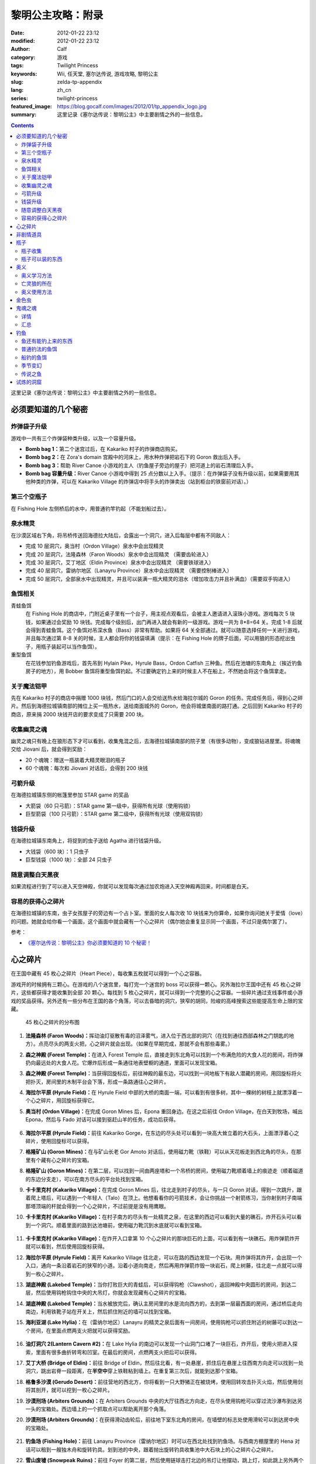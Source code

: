 黎明公主攻略：附录
##################
:date: 2012-01-22 23:12
:modified: 2012-01-22 23:12
:author: Calf
:category: 游戏
:tags: Twilight Princess
:keywords: Wii, 任天堂, 塞尔达传说, 游戏攻略, 黎明公主
:slug: zelda-tp-appendix
:lang: zh_cn
:series: twilight-princess
:featured_image: https://blog.gocalf.com/images/2012/01/tp_appendix_logo.jpg
:summary: 这里记录《塞尔达传说：黎明公主》中主要剧情之外的一些信息。

.. contents::

这里记录《塞尔达传说：黎明公主》中主要剧情之外的一些信息。

.. more

.. _secret:

必须要知道的几个秘密
====================

炸弹袋子升级
------------

游戏中一共有三个炸弹袋种类升级，以及一个容量升级。

- **Bomb bag 1：**\ 第二个迷宫过后，在 Kakariko 村子的炸弹商店购买。
- **Bomb bag 2：**\ 在 Zora's domain 宫殿中的河床上，用水种炸弹把岩石下的 Goron 救出后入手。
- **Bomb bag 3：**\ 帮助 River Canoe 小游戏的主人（钓鱼屋子旁边的屋子）把河道上的岩石清理后入手。
- **Bomb bag 容量升级：**\ River Canoe 小游戏中得到 25 点分数以上入手。（提示：在炸弹袋子没有升级以前，如果需要用其他种类的炸弹，可以在 Kakariko Village 的炸弹店中将手头的炸弹卖出（站到柜台的铁窗前对话）。）

第三个空瓶子
------------

在 Fishing Hole 左侧桥后的水中，用普通钓竿钓起（不能划船过去）。

泉水精灵
--------

在沙漠区域右下角，将吊桥传送回海德拉大陆后，会露出一个洞穴，进入后每层中都有不同敌人：

- 完成 10 层洞穴，奥当村（Ordon Village）泉水中会出现精灵
- 完成 20 层洞穴，法隆森林（Faron Woods）泉水中会出现精灵 （需要齿轮进入）
- 完成 30 层洞穴，艾丁地区（Eldin Province）泉水中会出现精灵 （需要铁球进入）
- 完成 40 层洞穴，雷纳尔地区（Lanayru Province）泉水中会出现精灵 （需要控制棒进入）
- 完成 50 层洞穴，全部泉水中出现精灵，并且可以装满一瓶大精灵的泪水（增加攻击力并且补满血）（需要双手钩进入）

鱼饵相关
--------

青蛙鱼饵
  在 Fishing Hole 的商店中，门附近桌子里有一个台子，用主视点观看后，会被主人邀请进入滚珠小游戏。游戏每次 5 块钱，如果通过会奖励 10 块钱。完成每个级别后，出门再进入就会有新的一级游戏。游戏一共为 8*8=64 关。完成 1-8 后就会得到青蛙鱼饵。这个鱼饵对吊深水鱼（Bass）非常有帮助。如果将 64 关全部通过。就可以随意选择任何一关进行游戏，并且每次通过第 8-8 关的时候，主人都会将你的钱袋填满（提示：在 Fishing Hole 的牌子后面，可以用狼的形态挖出虫子，用瓶子装起可以当作鱼饵）。

重型鱼饵
  在花钱参加钓鱼游戏后，首先吊到 Hylain Pike，Hyrule Bass，Ordon Catfish 三种鱼。然后在池塘的东南角上（挨近钓鱼房子的地方），用 Bobber 鱼饵将重型鱼饵钓起。不过要确定钓上来的时候主人不在船上，不然她会将这个鱼饵拿走。

关于魔法铠甲
------------

先在 Kakariko 村子的商店中捐赠 1000 块钱，然后门口的人会交给送热水给海拉尔城的 Goron 的任务。完成任务后，得到心之碎片。然后到海德拉城镇南部的摊位上买一瓶热水，送给南面城外的 Goron，他会将城堡南面的路打通。之后回到 Kakariko 村子的商店，原来捐 2000 块钱开店的要求变成了只需要 200 块。

收集幽灵之魂
------------

幽灵之魂只有晚上在狼形态下才可以看到，收集鬼混之后，去海德拉城镇南部的院子里（有很多动物），变成狼钻进屋里。将魂魄交给 Jiovani 后，就会得到奖励：

- 20 个魂魄：赠送一瓶装着大精灵眼泪的瓶子
- 60 个魂魄：每次和 Jiovani 对话后，会得到 200 块钱

弓箭升级
--------

在海德拉城镇东侧的帐篷里参加 STAR game 的奖品

- 大箭袋（60 只弓箭）：STAR game 第一级中，获得所有光球（使用钩锁）
- 巨型箭袋（100 只弓箭）：STAR game 第二级中，获得所有光球（使用双钩锁）

钱袋升级
--------

在海德拉城镇东南角上，将捉到的虫子送给 Agatha 进行钱袋升级。

- 大钱袋（600 块）：1 只虫子
- 巨型钱袋（1000 块）：全部 24 只虫子

随意调整白天黑夜
----------------

如果流程进行到了可以进入天空神殿，你就可以发现每次通过加农炮进入天空神殿再回来，时间都是白天。

容易的获得心之碎片
------------------

在海德拉城镇的东南，虫子女孩屋子的旁边有一个占卜室。里面的女人每次收 10 块钱来为你算命，如果你询问她关于爱情（love）的问题。她就会给你看一个画面，这个画面中就会藏有一个心之碎片（偶尔她会重复显示同一个画面，不过只是偶尔罢了）。

参考：

-  `《塞尔达传说：黎明公主》你必须要知道的 10 个秘密！`_

.. _heartpiece:

心之碎片
========

在王国中藏有 45 枚心之碎片（Heart Piece），每收集五枚就可以得到一个心之容器。

游戏开的时候拥有三颗心。在游戏的八个迷宫里，每打完一个迷宫的 boss 可以获得一颗心。另外海拉尔王国中还有 45 枚心之碎片，这些都获得才能收集到全部 20 颗心。每找到 5 枚心之碎片，就可以得到一个完整的心之容器。一些碎片通过支线事件或小游戏的奖品获得。另外还有一些分布在王国的各个角落，可以去昏暗的洞穴，狭窄的胡同，险峻的高峰搜索这些能提高生命上限的宝藏。

.. figure:: {static}/images/2012/01/heart_pieces_map.png
    :alt: heart_pieces_map

    45 枚心之碎片的分布图

.. _h01:

#. **法隆森林 (Faron Woods)：**\ 挥动油灯驱散有毒的沼泽雾气，进入位于西北部的洞穴（在找到通往西部森林之门钥匙的地方）。点亮尽头的两支火把，心之碎片就会出现。（如果在早期完成，那就不会有那些毒雾。）

   .. _h02:
#. **森之神殿 (Forest Temple)：**\ 在进入 Forest Temple 后，直接走到东北角可以找到一个布满危险的大食人花的房间，将炸弹扔向最远处的大食人花。它爆炸后形成一条通往地表壁橱的通道，里面可以发现宝箱。

   .. _h03:
#. **森之神殿 (Forest Temple)：**\ 当获得回旋标后，前往神殿的最东边，可以找到一间地板下有敌人潜藏的房间，用回旋标将火把扑灭，房间里的木制平台会下落，形成一条路通往心之碎片。

   .. _h04:
#. **海拉尔平原 (Hyrule Field)：**\ 在 Hyrule Field 中部的大桥的南面一端，可以看到有很多树，其中一棵树的树枝上就漂浮着一个心之碎片，用回旋标获得它。

   .. _h05:
#. **奥当村 (Ordon Village)：**\ 在完成 Goron Mines 后，Epona 重回身边。在这之后前往 Ordon Village，在白天到牧场，喊出 Epona，然后与 Fado 对话可以接到驱赶山羊的任务，成功后获得。

   .. figure:: {static}/images/2012/01/heart_pieces_1_small.jpg
       :alt: heart_pieces_1
       :target: {static}/images/2012/01/heart_pieces_1.jpg

   .. _h06:
#. **海拉尔平原 (Hyrule Field)：**\ 前往 Kakariko Gorge，在东边的尽头处可以看到一块高大耸立着的大石头，上面漂浮着心之碎片，使用回旋标可以获得。

   .. _h07:
#. **格隆矿山 (Goron Mines)：**\ 在与矿山长老 Gor Amoto 对话后，使用磁力靴（铁鞋）可以从天花板走到西北角的尽头，在那里有个藏有心之碎片的宝箱。

   .. _h08:
#. **格隆矿山 (Goron Mines)：**\ 在第二层，可以找到一间由两座塔和一个吊桥的房间，使用磁力靴顺着墙上的痕迹走（顺着磁道的东边分支走），可以在南方尽头的平台处找到宝箱。

   .. _h09:
#. **卡卡里克村 (Kakariko Village)：**\ 在完成 Goron Mines 后，往北走到村子的尽头，与一只 Goron 对话，得到一次跳升，跟着爬上塔后，可以遇到一个年轻人（Talo）在顶上。他想看看你的弓箭技术，会让你挑战一个射箭练习，当你射到村子南端那塔顶端的杆就会得到一个心之碎片，不过前提是没有用鹰眼。

   .. _h10:
#. **卡卡里克村 (Kakariko Village)：**\ 在村子南方的尽头有一处精灵之泉，在这里的西边可以看到大量的礁石，炸开石头可以看到一个洞穴。顺着里面的路到达池塘前，使用磁力靴沉到水底就可以看到宝箱。

   .. figure:: {static}/images/2012/01/heart_pieces_2_small.jpg
       :alt: heart_pieces_2
       :target: {static}/images/2012/01/heart_pieces_2.jpg

   .. _h11:
#. **卡卡里克村 (Kakariko Village)：**\ 在炸开入口拿第 10 个心之碎片的那块巨石的上面，可以看到有一块礁石。用炸弹箭炸开就可以看到，然后使用回旋标获得。

   .. _h12:
#. **海拉尔平原 (Hyrule Field)：**\ 离开 Kakariko Village 往北走，可以在路的西边发现一个石块。用炸弹将其炸开，会出现一个入口，通向一条沿着岩石的狭窄的小道。沿着小道向南走，然后再用炸弹箭炸毁一块岩石，爬上树藤，往北走一点就可以得到一枚心之碎片。

   .. _h13:
#. **湖底神殿 (Lakebed Temple)：**\ 当你打败巨大的青蛙后，可以获得钩枪（Clawshot），返回神殿中央圆形的房间，到达二层，然后使用钩枪钩住中央的大吊灯，你就会发现藏有心之碎片的宝箱。

   .. _h14:
#. **湖底神殿 (Lakebed Temple)：**\ 当水被放完后，确认主房间里的水是流向西方的，去到第一层最西面的房间，通过桥后走向南边，利用铁靴子站在开关上，然后抓住附近的墙可以找到宝箱。

   .. _h15:
#. **海利亚湖 (Lake Hylia)：**\ 在（雷纳尔地区）Lanayru 的精灵之泉后面有一间房间，使用钩枪可以抓住附近的树藤可以到达一个房间，在里面点燃两支火把就可以获得奖励。

   .. figure:: {static}/images/2012/01/heart_pieces_3_small.jpg
       :alt: heart_pieces_3
       :target: {static}/images/2012/01/heart_pieces_3.jpg

   .. _h16:
#. **油灯洞穴 2(Lantern Cavern #2)：**\ 在 Lake Hylia 的南边可以发现一个山洞门口堵了一块巨石，炸开后，使用火把进入探索，里面有很多曲折转弯和凹室。在最后的房间，点燃两支火把后可以获得。

   .. _h17:
#. **艾丁大桥 (Bridge of Eldin)：**\ 前往 Bridge of Eldin，然后往北看，有一处悬崖，抓住后在悬崖上往西南方向走可以找到一处洞穴，跳出岩脊一段距离，在\ **半空中**\ 穿上铁鞋粘到墙上。在重复第三次后，就能到达那个宝箱。

   .. _h18:
#. **格鲁多沙漠 (Gerudo Desert)：**\ 前往营地的西北方，你将看到一只大野猪正在被烧烤，使用回转攻击扑灭火焰，然后使用剑将其剖开，就可以挖到一枚心之碎片。

   .. _h19:
#. **沙漠刑场 (Arbiters Grounds)：**\ 在 Arbiters Grounds 中央的大厅往西北方向走，在尽头使用钩枪可以穿过流沙瀑布到达另一头的宝箱处。西边墙上的一个抓取点可以帮助离开那个角落。

   .. _h20:
#. **沙漠刑场 (Arbiters Grounds)：**\ 在获得滑动齿轮后，前往地下室东北角的房间，在墙壁的标志处使用滑轮可以到达房中央的宝箱处。

   .. figure:: {static}/images/2012/01/heart_pieces_4_small.jpg
       :alt: heart_pieces_4
       :target: {static}/images/2012/01/heart_pieces_4.jpg

   .. _h21:
#. **钓鱼场 (Fishing Hole)：**\ 前往 Lanayru Province（雷纳尔地区）时可以在西北处找到钓鱼场。与西南方棚屋里的 Hena 对话可以租到一艘独木舟和旋转钓具。划到池的中央，跟着抛出旋转钓具收集池中大石块上的心之碎片心之碎片。

   .. _h22:
#. **雪山废墟 (Snowpeak Ruins)：**\ 前往 Foyer 的第二层，然后使用链球击打北边的吊灯让他摆动，跳上灯，如此跳上另外两个灯就可以到达区域的南边，在南部的平台上可以找到宝箱。

   .. _h23:
#. **雪山废墟 (Snowpeak Ruins)：**\ 到达二层后前往东南角，找到地板上的裂缝，使用炸弹或者链球将地板打出一个洞，跳下后可以找到宝箱。

   .. _h24:
#. **时之神殿 (Temple of Time)：**\ 在拿到统治权杖后，返回神殿的大门，在房间的第五层，可以找到一个带电的铁栏杆，使用统治权杖让雕像打开附近的开关处就可以得到心之碎片。

   .. _h25:
#. **时之神殿 (Temple of Time)：**\ 在拿到统治权杖后，返回神殿的大门，在房间的第五层最南部的房间，使用统治权杖让两塑雕像分别（沿着东边和西边的小路）打开各自开关，就会出现宝箱。

   .. figure:: {static}/images/2012/01/heart_pieces_5_small.jpg
       :alt: heart_pieces_5
       :target: {static}/images/2012/01/heart_pieces_5.jpg

   .. _h26:
#. **时之神殿 (Temple of Time)：**\ 在神殿的大厅，使用统治权杖移动一个在西南角的雕像，进入隐藏通道后获得。

   .. _h27:
#. **天空之城 (City in the Sky)：**\ 在 West Wing（西翼）的第一层打败巨大的机器后，上到第二层，反时针方向绕着房间走，小心地走过狭窄的通道，抓到附近的平台上，穿过裂缝可以获得。

   .. _h28:
#. **天空之城 (City in the Sky)：**\ 在 East Wing（东翼）的三层，借助飞行装置进入大厅，从西北的出口走出，然后不断借助飞行装置达到南方的阳台，穿过门后就可以获得一枚。

   .. _h29:
#. **黎明宫殿 (Palace of Twilight)：**\ 当获得光之剑后前往宫殿东翼（East Wing），将东部房间的雾用剑劈散后获得。

   .. _h30:
#. **黎明宫殿 (Palace of Twilight)：**\ 当获得光之剑后，前往宫殿西翼（West Wing），在第一个房间劈散雾可以出现一个新的传送台，可以带你到达宝箱处。

   .. figure:: {static}/images/2012/01/heart_pieces_6_small.jpg
       :alt: heart_pieces_6
       :target: {static}/images/2012/01/heart_pieces_6.jpg

   .. _h31:
#. **雷纳尔地区 (Lanayru Province)：**\ 往 Lanayru Province（雷纳尔地区，海拉尔城东边）东边走一段稍远的距离后，可以找到一条路被石头档住，将石头炸掉后，使用滑轮沿着墙走可以到达一处平台，平台上的宝箱里就是一枚心之碎片。

   .. _h32:
#. **艾丁地区 (Eldin Province)：**\ 进入 Eldin Province 内部，往北走可以看到一座峡谷环绕的桥，使用滑轮到达最北面的墙，然后到达平台处挖洞，杀掉三只骷髅后，打开宝箱获得。

   .. _h33:
#. **死亡山脉 (Death Mountain)：**\ 沿着 Death Mountain 小道走，与那的 Goron 对话，利用它做一次抬升，到达东边的平台后再往北走，跳到东边的洞穴中就可以发现附近的宝箱。

   .. _h34:
#. **艾丁大桥 (Bridge of Eldin)：**\ 在从雷纳尔沙漠重新回到桥的中部后，使用统治权杖让雕像从北边移动到南边，让其落在东部的凹陷处，用它作为一个平台跳过一道裂缝，爬上梯子后获得。

   .. _h35:
#. **海利亚湖 (Lake Hylia)：**\ （以狼的形态）与湖西边的 Plumm 对话，可以接到一个打水果气球的迷你游戏，获得 10000 分就可以得到心之碎片的奖励。诀窍是连续击中双倍分数的水果，如一长串的草莓。

   .. figure:: {static}/images/2012/01/heart_pieces_7_small.jpg
       :alt: heart_pieces_7
       :target: {static}/images/2012/01/heart_pieces_7.jpg

   .. _h36:
#. **海利亚湖 (Lake Hylia)：**\ 用 Fyer 的普通飞行器向 Falbi 挑战，尽力到达西南角漂浮的平台，在平台上有一枚心之碎片。

   .. _h37:
#. **奥当森林 (Ordon Woods)：**\ 走到 Coro（卖油灯的科洛）的房间，然后往北走，炸掉巨大的石头后再往北走到达雕像处，使用统治权杖让它填到附近的一个洞处，然后变成狼让 Midna 带你到达雕像的最顶部，沿着路走就能找到。

   .. _h38:
#. **卡卡里克村 (Kakariko Village)：**\ 赠送 1000 卢比给 Malo 的店，用于重建西边到海拉尔城（Castal Town）的桥，然后与商店外面的 Elder（老者）对话，可以接到一个带泉水给 Goron 的任务。解决路上的敌人，淋湿那 Goron（用热的泉水淋湿城镇附近的小 Goron 使它复活）后可以获得奖励。

   .. _h39:
#. **遗忘之里 (Hidden Village)：**\ 在 Eldin Province 的东北角有一处山洞，穿过山洞可以找到一处隐藏的村庄，与村庄西边的 Cucco Leader（鸡首领）对话（撞烂窗户到达她那里），完成与 20 只猫对话的挑战任务就可以获得奖励（要在把权杖给老妇人看了之后）。

   .. _h40:
#. **海拉尔城 (Castle Town)：**\ 在城东的路上可以找到一名穿着绿色礼服的人，他一次可以接收 30 或 50 的卢比，如果你给足他 1000，他就会给你一枚心之碎片作为回报。

   .. figure:: {static}/images/2012/01/heart_pieces_8_small.jpg
       :alt: heart_pieces_8
       :target: {static}/images/2012/01/heart_pieces_8.jpg

   .. _h41:
#. **油灯洞穴 1(Lantern Cavern #1)：**\ 在 Kakariko Gorge 的西南方可以找到大块的石头，炸开后进入洞穴，点燃西北角的两支火把即可获得奖励。

   .. _h42:
#. **森之圣域 (Sacred Grove)：**\ 从神殿往东回到与 Skull Kid（吹喇叭的人）战斗的地方，炸开中央的石头，然后钻进地洞中，清光所有杀人植物后获得。

   .. _h43:
#. **雪山 (Snowpeak)：**\ 在你获得第二个 Mirror Shard 后，返回 Snowpeak 最上处，在第一次遇到 Yeto 的地方，可以挑战滑板的任务，当战胜他和他妻子后就可以获得（和妻子比赛的时候，注意穿越一片树林后，右边是可以利用跳跃进入另外一条比较快捷的赛道的）。

   .. _h44:
#. **海拉尔平原 (Hyrule Field)：**\ 获得双钩枪后，前往 Kakariko Gorge，在东南方可以找到一处有抓取点的石头，到达那里后拉向南边悬崖上的抓取点（在树藤下面），爬上树藤后获得。

   .. _h45:
#. **海拉尔平原 (Hyrule Field)：**\ 出 Hyrule Castle 往北走，沿着北部的石道直到看到一处被大石档住的洞穴，炸掉石头后，可以利用链球将冰块去处，解答完出现的三个推箱子谜题后获得。

   .. figure:: {static}/images/2012/01/heart_pieces_9_small.jpg
       :alt: heart_pieces_9
       :target: {static}/images/2012/01/heart_pieces_9.jpg

参考：

-  `《塞尔达传说 黎明公主》45 枚心之碎片收集`_ by 真无双の乱舞 @ levelup.cn
-  `心之碎片收集图文版`_ by 塞尔达传说中文网

.. _item:

非剧情道具
==========

- **木盾：**\ 性质与トアルの盾一样，遇到火会被烧掉。Kakariko Village 商店有售，50 元，与トアルの盾冲突，烧掉トアルの盾后才可买入。
- **ハイリアの盾：**\ Kakariko Village 商店有售，200 元。
- **金铠甲：**\ 穿上后无敌，但钱会狂掉。要在 Kakariko Village 捐款 1000 元修桥，在捐 2000 元开店，然后会在海拉尔城下镇中央广场出现杂货店，598 元买入。
- **钱包升级：**\ 海拉尔城下镇东边昆虫屋，1 只金色虫时升级到可以装 600 元，24 只金色虫时升级到可以装 1000 元。金色虫的收集具体看 goldenbug_。
- **箭袋升级：**\ 海拉尔城下镇东边马戏团的小游戏，有飞索和双手飞索时可以挑战，第一次升级可以带 60 支箭，第二次升级可以带 100 支箭。
- **瓶子：**\ 具体见 bottle_。
- **鹰眼：**\ 可以看远处的东西，与弓组合则为狙击弓；迷宫 L2 完结后去 Kakariko Village，上到左边最高处（地图左上角），发生远距离射箭事件，完成后 Kakariko Village 有售，100 元。
- **爆弾袋：**\ 总共有 3 个。

  #. 迷宫 L2 完结后，Kakariko Village 炸弹店有售，150 元；
  #. Zora's River 上游，已经有炸弹的情况下发生剧情，用炸弹箭完成任务获得；
  #. Zora's Domain 中央，用水雷将熔岩炸开获得。

- 爆弾袋升级：Zora's River 上游的小游戏 25 分，全炸弹袋，容量两倍。

参考：

-  `《塞尔达传说 黄昏公主》研究部分`_ by 鸡蛋

.. _bottle:

瓶子
====

瓶子收集
--------

#. 剧情入手；
#. Ordon Village 出 Hyrule Field 处的油商人，花 100 元买油获得；
#. Zora's River 上游的 Fishing Hole，左边被桥封闭的池子里用普通钓竿钓起；
#. 海拉尔城东边 Jiovani 家（要变狼挖地进入），身上有 20 个幽灵之魂时获得。幽灵之魂的收集具体看 ghostsoul_。

瓶子可以装的东西
----------------

（注：商店可以购入的，只写最先有出售的地方）

- **灯油：**\ 法隆森林的油商人处买入，其他地方也有出售。
- **牛奶：**\ 可以使用两次，1 次回复 3 颗心。 Ordon Village 杂货店和其他一些地方有出售。
- **赤色药水：**\ 可以回复 8 颗心。Kakariko Village 杂货店和其他一些地方有出售。
- **青色药水：**\ 心全回复。海拉尔城的店（要在 Kakariko Village 捐款 1000 元修桥，在捐 2000 元开店，然后会在海拉尔城中央广场出现）有出售。
- **妖精：**\ 8 颗心回复，当没血时会自动使用，相当于复活药。很多地方都有，注意用瓶子装。
- **大妖精的泪水：**\ 心全回复加攻击力上升效果。试炼的洞窟（沙漠的东边能发现不见了的艾丁大桥, 把桥搬回去后, 出现）。
- **史莱姆液体（黄）：**\ 效果和灯油一样。打死黄色史莱姆获得，注意用瓶子装。
- **史莱姆液体（赤）：**\ 效果和赤色药水一样。打死红色色史莱姆获得，注意用瓶子装。
- **史莱姆液体（青）：**\ 效果和青色药水一样。打死蓝色史莱姆获得，注意用瓶子装。
- **史莱姆液体（紫）：**\ 效果随机，有时加血，有时扣血。打死紫色史莱姆获得，注意用瓶子装。
- **史莱姆液体（绿）：**\ 完全没有作用，应该是游戏制作中没有处理好的物品，纯观赏，无具体作用，蓝色史莱姆和黄色史莱姆死后的液体混合而成，注意用瓶子装。获得方法：试炼的洞窟 19 层，小心杀死紫色史莱姆后，等黄色史莱姆与蓝色史莱姆聚集，然后开杀，有较大几率获得。
- **稀有史莱姆液体：**\ 效果和大妖精的泪水一样。打死稀有史莱姆获得，注意用瓶子装。
- **坏了的汤：**\ 效果随机。用瓶子装法隆森林里油商人的锅里的汤。
- **作りかけのスープ：**\ 2 颗心回复。用瓶子装雪山废墟兽人做的第一次汤。
- **ふつうのスープ：**\ 4 颗心回复。用瓶子装雪山废墟兽人做的加南瓜后的汤。
- **極上のスープ：**\ 8 颗心回复。用瓶子装雪山废墟兽人做的加南瓜羊角后的汤。
- **蜜蜂幼虫：**\ 1 次 10 只，鱼饵，吞下肚子可每只回复 1/4 心。把蜂巢击落后，用瓶子装，或者去 Ordon Village 杂货店买。钓鱼细节看 fishing_。
- **蚯蚓：**\ 鱼饵。佐拉河上游 Fishing Hole 屋子边的看板后面，用瓶子装。钓鱼细节看 fishing_。
- **水：**\ 见水装就是了，完全没用。
- **温泉水：**\ 心全回复，但得到后大概 30 秒就会冷却为普通的水。去 Death Mountain 的温泉（格隆矿山迷宫入口区域，迷宫 L2 通过后和右下角门卫说话，进入，某区域，推开石头出现）用瓶子装。或者去海拉尔城南边的温泉水店（要在 Kakariko Village 捐款 1000 元修桥，然后在 Kakariko Village 杂货店门口接运水任务，完成出现）买。

参考：

-  `《塞尔达传说 黄昏公主》研究部分`_ by 鸡蛋

.. _mistery:

奥义
====

奥义学习方法
------------

奥义的学习有几个步骤：

#. 在狼的形态下调查中间有圆眼的石像；
#. 用狼哼出正确的旋律，一开始会有小亮点提示旋律经过的地方，然后要自己摸索，按住 A 后左手手柄的上下来控制旋律的高低。鸡蛋一般是按住 A 不断快速上中下的方法摸出旋律经过的地方，然后按出来的旋律痕迹再哼一次，基本上都能正确；
#. 见到一只金色的狼，对话后地图上会有这只狼的所在；
#. 人的形态下找到狼，按指示发招就可以学会新招，一般学招之前会要求演示学的上一招。

亡灵狼的所在
------------

学习并没有顺序可言，但学来的奥义是有顺序的。

格式：有圆眼的石像的场所（奥义入手场所）

- Death Mountain，登山的路上中（奥当村的精灵泉水）
- Zora's River 上游的屋子附近（海拉尔城东门左边，要爬蔓藤上去）
- 法隆森林深部（海拉尔城南门）
- 海利亚湖，传送点附近需要人形态爬上楼梯，才能见到（格鲁多沙漠）
- 雪山（墓地）
- Hidden Village（海拉尔城北）

奥义使用方法
-------------

按学习的顺序排列：

#. 终结：敌人倒下后，Z 锁定倒下的敌人然后按 A。
#. 盾攻击：敌人靠近时左手 Wii 手柄向前推。
#. 背面斩： 跳躲（锁定敌人后按左或者右 A）两次后，挥动右手手柄。
#. 兜割：盾攻击后按 A。
#. 居合斩：不拔剑不锁定敌人的状态下在敌人面前按 A。
#. 大跳斩：锁定敌人，长按 A，剑光一闪的时候放手 。
#. 大回旋斩：心全满的时候回転切り（左手 Wii 手柄左右挥动）。

参考：

-  `《塞尔达传说 黄昏公主》研究部分`_ by 鸡蛋

.. _goldenbug:

金色虫
======

.. figure:: {static}/images/2012/01/golden_bugs_map.png
    :alt: golden_bugs_map

    24 只金色虫的位置分布

.. _b01:

#. **蚂蚁♂：**\ Kakariko Village 墓地的树下。

   .. _b02:
#. **蚂蚁♀：**\ Kakariko Village 商店对面无人的小房间里。

   .. _b03:
#. **蜉蝣♂：**\ 格鲁多沙漠中间 Y 形大裂缝东南方的裂缝附近（沙漠的南面）。

   .. _b04:
#. **蜉蝣♀：**\ 格鲁多沙漠猫头鹰石像（天空之城剧情会出现标记）往北走的坑里（沙漠的东南面的沟里）。

   .. _b05:
#. **独角仙♂：**\ 海拉尔平原，湖被桥分成较小部分的东南的树上。

   .. _b06:
#. **独角仙♀：**\ 海拉尔平原，湖被桥分成较大部分的东北的高台树上，必须使用飞索回力标等远程道具等将它拉下来。

   .. _b07:
#. **螳螂♂：**\ 海利亚湖，大桥的北侧，桥门墙壁上（需要用回旋镖）。

   .. _b08:
#. **螳螂♀：**\ 海利亚湖，过大桥后往南走，通路的墙壁上（几棵大树树根附近）。

   .. _b09:
#. **锹形虫♂：**\ 海拉尔平原，从海拉尔城往北走，道路的一棵树（最东面大树）上。

   .. _b10:
#. **锹形虫♀：**\ 海拉尔平原，地图最上方（小河的北面）一个躬型门的上面。

   .. _b11:
#. **团子虫♂：**\ Kakariko Village 南边卡卡里克峡谷，木桥南面。

   .. _b12:
#. **团子虫♀：**\ Kakariko Village 南边卡卡里克峡谷，木桥的北面，左上角有几棵树，在树中间的草堆里。

   .. _b13:
#. **蝴蝶♂：**\ 海拉尔平原海拉尔城前，下方区域（海拉尔城东门出去南边）草丛中。

   .. _b14:
#. **蝴蝶♀：**\ 海拉尔平原海拉尔城前，右中区域（海拉尔城东门出去东北边），需要飞索上去的地方墙壁上。

   .. _b15:
#. **瓢虫♂：**\ 海拉尔城南，地图中大石柱的下面草中。

   .. _b16:
#. **瓢虫♀：**\ 海拉尔城南（南方区域的最西面），喷泉广场东边的三棵树中间那棵上面。

   .. _b17:
#. **蜗牛♂：**\ 森之圣域，传送点四周有个坏宝箱，附近的墙壁上（圣剑之坛门口两座雕像对面有一条小路，走进去回头向上看）。

   .. _b18:
#. **蜗牛♀：**\ 时之神殿内门口猫头鹰像附近的墙壁上。

   .. _b19:
#. **竹节虫♂：**\ 艾丁大桥南边的桥门墙壁上。

   .. _b20:
#. **竹节虫♀：**\ 艾丁大桥北边山上，用飞索上去，墙壁上。

   .. _b21:
#. **蝗虫♂：**\ Kakariko Village 北的平原（海拉尔城王都西面区域），从村子往西北走的路上，5 个湖中间那个湖南面。

   .. _b22:
#. **蝗虫♀：**\ Kakariko Village 北的平原（海拉尔城王都西面区域），东北的大块平原上。

   .. _b23:
#. **蜻蜓♂：**\ Zora's Domain 下面瀑布区域，左下区域的草丛中。

   .. _b24:
#. **蜻蜓♀：**\ Zora's River 上游的屋子旁边。

参考：

-  `《塞尔达传说 黄昏公主》研究部分`_ by 鸡蛋
-  `全 24 只黄金昆虫位置`_ by exercises

.. _ghostsoul:

鬼魂之魂
========

.. figure:: {static}/images/2012/01/ghost_souls_map.png
    :alt: ghost_souls_map

    60 只鬼魂之魂的地理位置

详情
----

.. _g01:

#. 剧情发生，`第四章 <{filename}../../2011/11/zelda-tp-ch4.rst>`_ 变成狼后在海拉尔城遇到 Jiovani（乔瓦尼）的密室里。

   .. _g02:
#. 海利亚湖东南面取得 `心之碎片 16 <#h16>`_ 的洞窟内（湖南边，传送点附近，爬楼梯上，用炸弹炸开岩石，能看见一个山洞，进入之前准备好足够的灯油和炸弹）。

   .. _g03:
#. 同上。

   .. _g04:
#. 同上。

   .. _g05:
#. 沙漠刑场前骑野猪逃出火网后再返回（与兽人首领战斗的房间附近）。

   .. _g06:
#. 沙漠刑场门口（通往沙漠刑场的出口东边的过道中）。

   .. _g07:
#. 沙漠刑场内（剧情触发，必须把这四只都找到打到才能通过）。

   .. _g08:
#. 同上。

   .. _g09:
#. 同上。

   .. _g10:
#. 同上。

   .. _g11:
#. 雪山废墟前的小路上（变成狼走过右边的一条窄道）。

   .. _g12:
#. 雪山废墟内（入口大堂可见）。

   .. _g13:
#. 同上（入口两边的铠甲中，用链球破坏铠甲出现）。

   .. _g14:
#. 同上（破坏 2F 某地面全是冰的房间的墙壁）。

   .. _g15:
#. 取得圣剑前与木偶怪决斗的怪石群（从森之圣域的门口向东走的圆形区域处，炸开中央柱子旁边的石头进入地洞）。

   .. _g16:
#. 时之神殿内（在 3F 栅栏里）。

   .. _g17:
#. 同上（6F 天平房间用陀螺到达的地方）。

   .. _g18:
#. 同上（在入口台阶附近的猫头鹰石像用统治权杖移开即可发现）。

   .. _g19:
#. 天空之城（4F 的中央的宝箱附近）。

   .. _g20:
#. 同上（2F 东侧用飞索借助飞天草向南侧圆形的岛飞）。

   .. _g21:
#. 森之圣域（在追踪小鬼的过程中有一处可以游过瀑布到另一边的平台）。

   .. _g22:
#. 圣剑之坛（拿到圣剑的房间）。

   .. _g23:
#. Kakariko Village 的屋子上面（从炸弹店里的楼梯上去，炸弹店的屋顶往北到塔楼下面）。

   .. _g24:
#. 同上（炸弹店屋顶往南在房屋的废墟里）。

   .. _g25:
#. Kakariko Village 墓地（中央）。

   .. _g26:
#. Kakariko Village 通向矿山的路上（洞口），需要用锁链爬上去（也可以以人的形态让哥隆推上去）。

   .. _g27:
#. 雪山地区的中间最南面（佐拉之里进入之后跳过湖面，在开始往山上爬的时候向西走在一棵树下）。

   .. _g28:
#. 雪山地区的中间近东北面。

   .. _g29:
#. 雪山洞穴的入口（需要用链球打掉两边的冰块）。

   .. _g30:
#. Zora's Domain 的瀑布口。

   .. _g31:
#. Zora's Domain 东北的缺口处。

   .. _g32:
#. Zora's River 东南面的山上（上游两条河流交汇的地方的岸上）。

   .. _g33:
#. 海拉尔城北面区域的石桥上。

   .. _g34:
#. 海拉尔城北面区域（雷纳尔地区）最东面的洞窟内（从北边的石桥向东走的圆形草处挖）。

   .. _g35:
#. 同上。

   .. _g36:
#. Kakariko Village 东面的平原上，小桥的南面树下。

   .. _g37:
#. 海拉尔城南门出去的喷泉附近。

   .. _g38:
#. 海拉尔城西门出去的门口。

   .. _g39:
#. 法隆森林北面的平原中央。

   .. _g40:
#. 海拉尔城东门出去的最南面（就是找到一个天空文字的地方）。

   .. _g41:
#. 海利亚湖湖心小屋旁边的奖品台上，需从顶上跳下。

   .. _g42:
#. 海利亚湖的最西面。

   .. _g43:
#. 海利亚湖南面的小山上。

   .. _g44:
#. 海利亚湖大桥北面向东面的小路上（在抓鸡滑行的小游戏中跳下之后马上 180 度转身，在身后的平台上）。

   .. _g45:
#. 海利亚湖东南面的小山上。

   .. _g46:
#. 沙漠北面中间地区有一棵树，用锁链爬上去看到。

   .. _g47:
#. 找到 46 后往北面走, 用狼的影视可以找到一个地洞（西北传送点附近的高台上，用飞索上去后，开感应模式，挖掘进入一小洞）。

   .. _g48:
#. 同上。

   .. _g49:
#. 到沙漠营地入口后向东走（黄金之狼的位置东边）。

   .. _g50:
#. 格鲁多沙漠东南试炼的洞窟入口处。

   .. _g51:
#. 格鲁多沙漠最西面一块大岩石旁边（第一次通过大炮发射到沙漠的时候，落地之后向南走，在一个平台上找到）。

   .. _g52:
#. 试炼的洞窟 17F 全灭怪物后。

   .. _g53:
#. 试炼的洞窟 31F 用权力法杖移开一扇门后在 33F 找到。

   .. _g54:
#. 试炼的洞窟 44F，如果错过 50F 还有最后一次机会。

   .. _g55:
#. Kakariko Village 东面平原上最南面的洞窟内（卡卡里克峡谷南边的石头用炸弹破坏后进入洞窟）。

   .. _g56:
#. 晚上到毒雾森林的话 Midna 会带你到一个大树桩上。

   .. _g57:
#. 雪山地区东面矮坡的树附近（在通往山洞的路上有两棵树，东边的树附近）。

   .. _g58:
#. 海利亚湖湖顶大桥向西南走，看见小木桥附近悬崖上的岩石，, 炸开后发现抓钩点，上去后找到。

   .. _g59:
#. Hidden Village 隐藏村庄的东北面（在房子上，用钩爪爬上去，要在开始寻找古代天书后才能看到）。

   .. _g60:
#. Kakariko Village 墓地西南面（靠近墓地入口）的墓碑推动后出现。

汇总
----

==================== ====== ================================================
 地点                 个数   详情
==================== ====== ================================================
沙漠刑场             4      g07_ g08_ g09_ g10_
试炼的洞窟           3      g52_ g53_ g54_
海拉尔城下町         1      g01_
天空之城             2      g19_ g20_
死亡山脉             1      g26_
托亚尔森林           1      g56_
格鲁多沙漠           8      g05_ g06_ g46_ g47_ g48_ g49_ g50_ g51_
卡卡利克村           4      g23_ g24_ g25_ g60_
遗忘之里             1      g59_
海拉尔平原           10     g33_ g34_ g35_ g36_ g37_ g38_ g39_ g40_ g55_ g58_
海利亚湖（海拉尔湖） 8      g02_ g03_ g04_ g41_ g42_ g43_ g44_ g45_
森之圣域             3      g15_ g21_ g22_
雪山                 5      g11_ g27_ g28_ g29_ g57_
雪山废墟             3      g12_ g13_ g14_
时之神殿             3      g16_ g17_ g18_
佐拉河上游           1      g32_
佐拉之里             2      g30_ g31_
==================== ====== ================================================

参考：

-  `《塞尔达传说 黄昏公主》研究部分`_ by 鸡蛋
-  `全部 60 个幽灵之魂的位置`_ by exercises
-  `塞尔达黎明公主 - 补完篇（24 只黄金虫子，60 个灯笼怪位置）`_ by www.pspchina.com tidus-rike

.. _fishing:

钓鱼
====

鱼还有能钓上来的东西
--------------------

- 杂鱼：Ordon Village 以及世界各地都能钓到。（钓鱼日记右上）
- トアルナマズ：Ordon Village 和 Fishing Hole 能钓到，用蜜蜂幼虫的话会比较容易钓到。（钓鱼日记左上）
- ハイラルバス：Fishing Hole 可以钓到。（钓鱼日记右中）
- ハイリアパイク：Fishing Hole 可以钓到。（钓鱼日记左下）
- 特殊的红鱼：Zora's Domain 下方瀑布，在两根石柱附近使用珊瑚耳饰可以钓到，剧情必须钓的鱼。（钓鱼日记左中）
- ハイラルドジョウ：湖底神殿、森之圣域和 Fishing Hole 都能钓到，传说之鱼（普通钓法钓到的为幼鱼，船钓才能钓到真正的传说之鱼）。（钓鱼日记右下）
- 骷髅鱼：湖底神殿能钓到，不记入钓鱼日记中。
- 瓶子：Fishing Hole 内一被木桥封闭的区域可以钓到，只能钓到一次，不记入钓鱼日记中。
- 卢比（钱）：Fishing Hole 内随机钓到，不记入钓鱼日记中。
- 长靴：Fishing Hole 内随机钓到，所谓的垃圾，不记入钓鱼日记中。
- 车轮：Fishing Hole 内随机钓到，所谓的垃圾，不记入钓鱼日记中。
- 小树枝：Fishing Hole 内随机钓到，所谓的垃圾，不记入钓鱼日记中。
- 罐子：Fishing Hole 内随机钓到，所谓的垃圾，不记入钓鱼日记中。

普通钓法的鱼饵
--------------

普通钓法（扔竿→浮标下沉→拉竿→成功）

普通钓法是静态钓法，只要等待就会有收获，珊瑚耳饰是直接装备的，蜜蜂幼虫和蚯蚓则需要主道具是钓竿的时候使用进行装备。

- 蜜蜂幼虫：打蜂巢获得后，用瓶子装获得，一次 10 只，Kakariko Village 墓地和 Fishing Hole 都可以获得。
- 蚯蚓：Fishing Hole 的看板后面就有，用瓶子装获得。
- 珊瑚耳饰：剧情获得。

船钓的鱼饵
----------

（钓到的鱼不记入钓鱼日记，只能钓到部分鱼，会放在钓鱼屋里展示）

船钓钓法（扔竿→晃动右手手柄→摇钩→左手转动拉竿→成功）

船钓需要到 Fishing Hole 付钱钓，20 和 100 元，20 是自己钓，100 则有教学服务。如果普通钓法是静态钓法，船钓则是动态钓法，需要不断运动，能上钩的鱼竿扔出去后是看得见的，如果看不到换地方吧，更换鱼饵需要在不使用钓竿的情况下按 A 出菜单选第二项。

- スィースィー：初期入手的钓饵，吸引温柔的鱼类。
- ポコポコ：初期入手的钓饵，吸引一般的鱼类。
- クルクル：初期入手的钓饵，吸引凶猛的鱼类。
- 沈むルアー：在 Fishing Hole 小木屋右边木桥处，有珊瑚耳饰的情况下，多钓几次可以钓到，一个人钓的时候才可以使用，否则会被没收，很强悍的鱼饵，能钓到你看不见的鱼，但不能拿来钓ハイラルドジョウ。
- 青蛙鱼饵：Fishing Hole 小木屋，观察相片右边的小盒子（按 C 观看），玩小游戏 8 关后，获得，神之鱼饵，几乎无敌。

季节变幻
--------

（由 cngba 贵宾 lvyou 提供）

钓鱼的地方有四种季节，一般第一次进都是春天（有樱花树），出门后再进就是夏天（一片绿），再出去再进就是秋天（枫叶），最后是冬天。

传说之鱼
--------

（由 cngba 贵宾 lvyou 提供）

在夏天时租船去很多荷叶的地方钓鱼能钓到传说之鱼，并且在租船小屋会多一张你钓到传说之鱼的照片。

参考：

-  `《塞尔达传说 黄昏公主》研究部分`_ by 鸡蛋

.. _trialscave:

试炼的洞窟
==========

试炼的洞窟各层敌人（GC 版第二次打五十层的敌人情况）：

#. 一个小怪物
#. 蝙蝠 + 老鼠 = 6
#. 食人花四朵
#. 三个大蜘蛛
#. 三个弓箭兵
#. 九个小火虫
#. 两个蜥蜴 + 若干蝙蝠
#. 五只特克迪蜘蛛
#. 弓箭兵 + 小怪物
#. 精灵（一）
#. 老鼠 + 铁壳怪
#. 液体敌人
#. 四个在水球里的敌人
#. 会飞的头骨若干
#. 小怪若干
#. 蝙蝠 + 老鼠
#. 狗状怪
#. 一圈嗜血仙人掌
#. 液体
#. 精灵（二）
#. 小怪 + 冰蝙蝠
#. 蝙蝠 + 隐藏的老鼠（用狼挖地可得 3 格血）
#. 小骷髅若干
#. 大吼四个（就是能定住林克的那种敌人）
#. 箭塔一个 + 小怪 + 弓箭手
#. 五个骷髅战士
#. 三个大蜘蛛 + 会飞的头骨若干
#. 六个小怪 + 两个带羊角的小怪
#. 小骷髅 + 两个骷髅战士 + 会飞的头骨
#. 精灵（三）
#. 激光石像五座 + 蝙蝠若干
#. 火蝙蝠 + 蜥蜴 + 会飞的头骨
#. 大吼四个
#. 隐藏的老鼠 + 液体（用狼挖地可得 1 格血）
#. 喷冰怪一个 + 蝙蝠若干
#. 六个冰战士
#. 会飞的骷髅 + 一圈嗜血仙人掌
#. 冰蝙蝠 + 冰战士 + 两个喷冰怪
#. 铁甲武士三个
#. 精灵（四）
#. 九个石像敌人
#. 小怪六个 + 食人花六个
#. 弓箭兵 + 带羊角的小怪
#. 四个有盾的怪物
#. 三个箭塔 + 五个大吼
#. 两个喷冰怪 + 隐藏的老鼠 + 冰战士
#. 老鼠 + 小怪一个 + 小骷髅
#. 两个飞天兽 + 铁甲武士一个
#. 铁甲武士四个
#. 精灵（五）

参考：

-  `50 层简要说明及黎明公主 GC 版地图`_ by 搜狐博客 ZELDA(塞尔达)

.. _《塞尔达传说：黎明公主》你必须要知道的 10 个秘密！: http://www.tgbus.com/wii/glmj/gl/200612/20061222160254.shtml
.. _《塞尔达传说 黎明公主》45 枚心之碎片收集: http://news2.92wy.com/html/Article/2006/1204/20061204155328702.shtm
.. _心之碎片收集图文版: http://files.cngba.com/%E9%B8%A1%E8%9B%8B%E7%9A%84ZELDA/xzsp.zip
.. _《塞尔达传说 黄昏公主》研究部分: http://www.cngba.com/viewthread.php?tid=16520313&page=1#pid15114268
.. _全 24 只黄金昆虫位置: http://bbs.wiibbs.com/read.php?tid=11977
.. _全部 60 个幽灵之魂的位置: http://bbs.wiibbs.com/read.php?tid=11978
.. _塞尔达黎明公主 - 补完篇（24 只黄金虫子，60 个灯笼怪位置）: http://bbs.pspchina.net/redirect.php?tid=169231
.. _50 层简要说明及黎明公主 GC 版地图: http://zelda-link.blog.sohu.com/28706589.html
